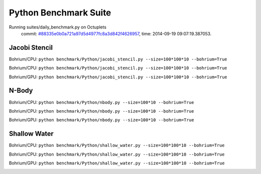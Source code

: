 
Python Benchmark Suite
======================

Running suites/daily_benchmark.py on Octuplets
    commit: `#88335e0b0a721a97d5d4977fc8a3d842f4626957 <https://bitbucket.org/bohrium/bohrium/commits/88335e0b0a721a97d5d4977fc8a3d842f4626957>`_,
    time: 2014-09-19 09:07:19.387053.

Jacobi Stencil
--------------

Bohrium/CPU: ``python benchmark/Python/jacobi_stencil.py --size=100*100*10 --bohrium=True``

Bohrium/CPU: ``python benchmark/Python/jacobi_stencil.py --size=100*100*10 --bohrium=True``

Bohrium/GPU: ``python benchmark/Python/jacobi_stencil.py --size=100*100*10 --bohrium=True``



.. image:: https://bytebucket.org/bohrium/bohrium-by-night/raw/master/benchmark/gfx/jacobi_stencil_runtime.png

N-Body
------

Bohrium/CPU: ``python benchmark/Python/nbody.py --size=100*10 --bohrium=True``

Bohrium/CPU: ``python benchmark/Python/nbody.py --size=100*10 --bohrium=True``

Bohrium/GPU: ``python benchmark/Python/nbody.py --size=100*10 --bohrium=True``



.. image:: https://bytebucket.org/bohrium/bohrium-by-night/raw/master/benchmark/gfx/nbody_runtime.png

Shallow Water
-------------

Bohrium/CPU: ``python benchmark/Python/shallow_water.py --size=100*100*10 --bohrium=True``

Bohrium/CPU: ``python benchmark/Python/shallow_water.py --size=100*100*10 --bohrium=True``

Bohrium/GPU: ``python benchmark/Python/shallow_water.py --size=100*100*10 --bohrium=True``



.. image:: https://bytebucket.org/bohrium/bohrium-by-night/raw/master/benchmark/gfx/shallow_water_runtime.png

